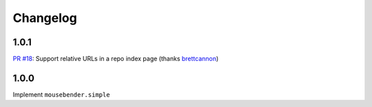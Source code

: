 Changelog
=========

1.0.1
-----
`PR #18 <https://github.com/brettcannon/mousebender/pull/18>`_: Support relative URLs in a repo index page (thanks `brettcannon <https://github.com/brettcannon>`_)

1.0.0
-----
Implement ``mousebender.simple``
